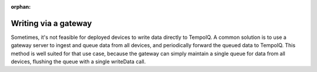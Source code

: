 :orphan:

Writing via a gateway
=====================

.. TODO:: Guide on the gateway pattern of writing to TempoIQ.


Sometimes, it's not feasible for deployed devices to write data directly to
TempoIQ. A common solution is to use a gateway server to ingest and queue data
from all devices, and periodically forward the queued data to TempoIQ. This
method is well suited for that use case, because the gateway can simply maintain
a single queue for data from all devices, flushing the queue with a single
writeData call.
